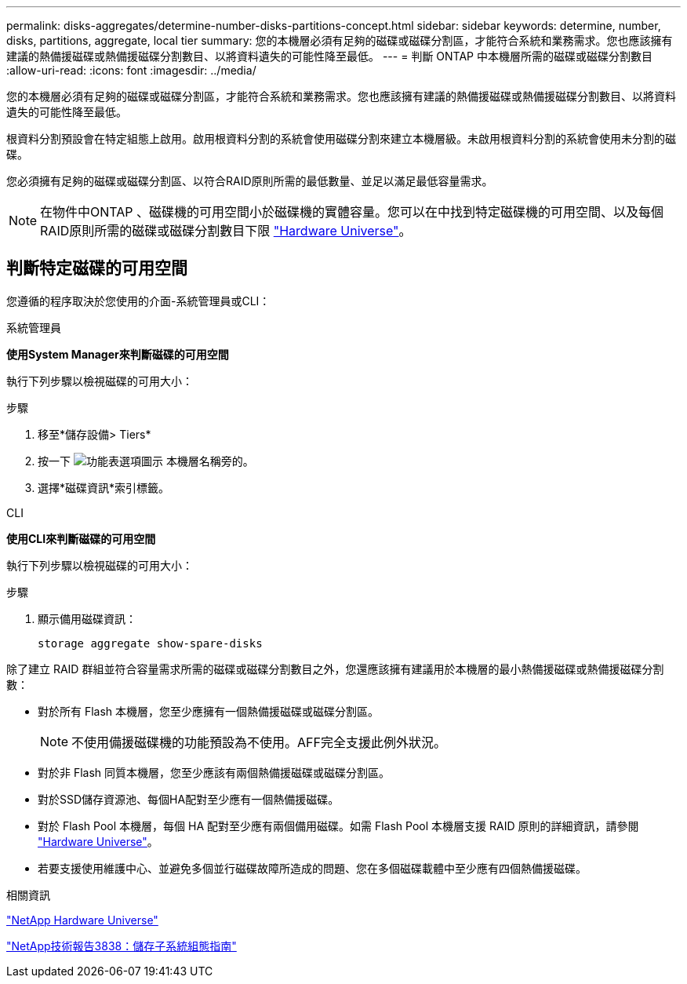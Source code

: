 ---
permalink: disks-aggregates/determine-number-disks-partitions-concept.html 
sidebar: sidebar 
keywords: determine, number, disks, partitions, aggregate, local tier 
summary: 您的本機層必須有足夠的磁碟或磁碟分割區，才能符合系統和業務需求。您也應該擁有建議的熱備援磁碟或熱備援磁碟分割數目、以將資料遺失的可能性降至最低。 
---
= 判斷 ONTAP 中本機層所需的磁碟或磁碟分割數目
:allow-uri-read: 
:icons: font
:imagesdir: ../media/


[role="lead"]
您的本機層必須有足夠的磁碟或磁碟分割區，才能符合系統和業務需求。您也應該擁有建議的熱備援磁碟或熱備援磁碟分割數目、以將資料遺失的可能性降至最低。

根資料分割預設會在特定組態上啟用。啟用根資料分割的系統會使用磁碟分割來建立本機層級。未啟用根資料分割的系統會使用未分割的磁碟。

您必須擁有足夠的磁碟或磁碟分割區、以符合RAID原則所需的最低數量、並足以滿足最低容量需求。

[NOTE]
====
在物件中ONTAP 、磁碟機的可用空間小於磁碟機的實體容量。您可以在中找到特定磁碟機的可用空間、以及每個RAID原則所需的磁碟或磁碟分割數目下限 https://hwu.netapp.com["Hardware Universe"^]。

====


== 判斷特定磁碟的可用空間

您遵循的程序取決於您使用的介面-系統管理員或CLI：

[role="tabbed-block"]
====
.系統管理員
--
*使用System Manager來判斷磁碟的可用空間*

執行下列步驟以檢視磁碟的可用大小：

.步驟
. 移至*儲存設備> Tiers*
. 按一下 image:icon_kabob.gif["功能表選項圖示"] 本機層名稱旁的。
. 選擇*磁碟資訊*索引標籤。


--
.CLI
--
*使用CLI來判斷磁碟的可用空間*

執行下列步驟以檢視磁碟的可用大小：

.步驟
. 顯示備用磁碟資訊：
+
`storage aggregate show-spare-disks`



--
====
除了建立 RAID 群組並符合容量需求所需的磁碟或磁碟分割數目之外，您還應該擁有建議用於本機層的最小熱備援磁碟或熱備援磁碟分割數：

* 對於所有 Flash 本機層，您至少應擁有一個熱備援磁碟或磁碟分割區。
+
[NOTE]
====
不使用備援磁碟機的功能預設為不使用。AFF完全支援此例外狀況。

====
* 對於非 Flash 同質本機層，您至少應該有兩個熱備援磁碟或磁碟分割區。
* 對於SSD儲存資源池、每個HA配對至少應有一個熱備援磁碟。
* 對於 Flash Pool 本機層，每個 HA 配對至少應有兩個備用磁碟。如需 Flash Pool 本機層支援 RAID 原則的詳細資訊，請參閱 https://hwu.netapp.com["Hardware Universe"^]。
* 若要支援使用維護中心、並避免多個並行磁碟故障所造成的問題、您在多個磁碟載體中至少應有四個熱備援磁碟。


.相關資訊
https://hwu.netapp.com["NetApp Hardware Universe"^]

https://www.netapp.com/pdf.html?item=/media/19675-tr-3838.pdf["NetApp技術報告3838：儲存子系統組態指南"^]

